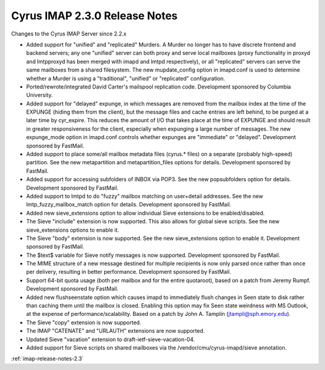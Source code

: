 ==============================
Cyrus IMAP 2.3.0 Release Notes
==============================

Changes to the Cyrus IMAP Server since 2.2.x

*   Added support for "unified" and "replicated" Murders. A Murder no longer has to have discrete frontend and backend servers; any one "unified" server can both proxy and serve local mailboxes (proxy functionality in proxyd and lmtpproxyd has been merged with imapd and lmtpd respectively), or all "replicated" servers can serve the same mailboxes from a shared filesystem. The new mupdate_config option in imapd.conf is used to determine whether a Murder is using a "traditional", "unified" or "replicated" configuration.
*   Ported/rewrote/integrated David Carter's mailspool replication code. Development sponsored by Columbia University.
*   Added support for "delayed" expunge, in which messages are removed from the mailbox index at the time of the EXPUNGE (hiding them from the client), but the message files and cache entries are left behind, to be purged at a later time by cyr_expire. This reduces the amount of I/O that takes place at the time of EXPUNGE and should result in greater responsiveness for the client, especially when expunging a large number of messages. The new expunge_mode option in imapd.conf controls whether expunges are "immediate" or "delayed". Development sponsored by FastMail.
*   Added support to place some/all mailbox metadata files (cyrus.* files) on a separate (probably high-speed) partition. See the new metapartition and metapartition_files options for details. Development sponsored by FastMail.
*   Added support for accessing subfolders of INBOX via POP3. See the new popsubfolders option for details. Development sponsored by FastMail.
*   Added support to lmtpd to do "fuzzy" mailbox matching on user+detail addresses. See the new lmtp_fuzzy_mailbox_match option for details. Development sponsored by FastMail.
*   Added new sieve_extensions option to allow individual Sieve extensions to be enabled/disabled.
*   The Sieve "include" extension is now supported. This also allows for global sieve scripts. See the new sieve_extensions options to enable it.
*   The Sieve "body" extension is now supported. See the new sieve_extensions option to enable it. Development sponsored by FastMail.
*   The $text$ variable for Sieve notify messages is now supported. Development sponsored by FastMail.
*   The MIME structure of a new message destined for multiple recipients is now only parsed once rather than once per delivery, resulting in better performance. Development sponsored by FastMail.
*   Support 64-bit quota usage (both per mailbox and for the entire quotaroot), based on a patch from Jeremy Rumpf. Development sponsored by FastMail.
*   Added new flushseenstate option which causes imapd to immediately flush changes in \Seen state to disk rather than caching them until the mailbox is closed. Enabling this option may fix \Seen state weirdness with MS Outlook, at the expense of performance/scalability. Based on a patch by John A. Tamplin (jtampli@sph.emory.edu).
*   The Sieve "copy" extension is now supported.
*   The IMAP "CATENATE" and "URLAUTH" extensions are now supported.
*   Updated Sieve "vacation" extension to draft-ietf-sieve-vacation-04.
*   Added support for Sieve scripts on shared mailboxes via the /vendor/cmu/cyrus-imapd/sieve annotation.

:ref:`imap-release-notes-2.3`

